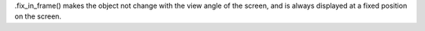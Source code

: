 


.fix_in_frame() makes the object not change with the view angle of the screen, and is always displayed at a fixed position on the screen.